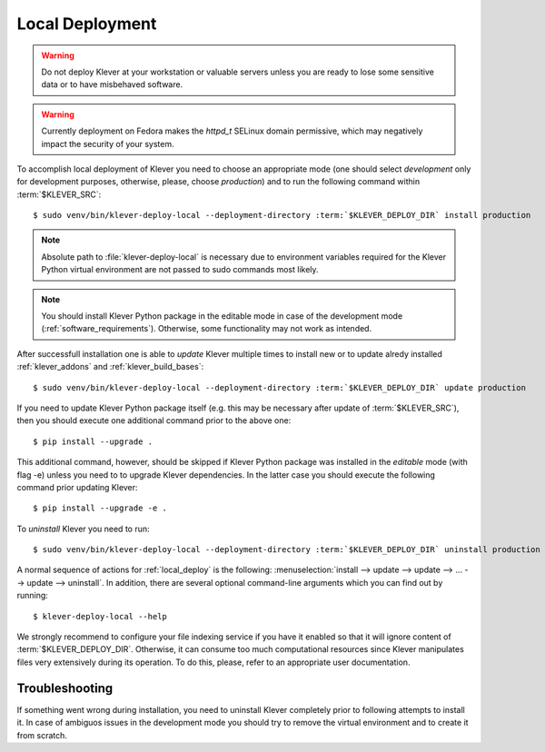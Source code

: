 .. Copyright (c) 2020 ISP RAS (http://www.ispras.ru)
   Ivannikov Institute for System Programming of the Russian Academy of Sciences
   Licensed under the Apache License, Version 2.0 (the "License");
   you may not use this file except in compliance with the License.
   You may obtain a copy of the License at
       http://www.apache.org/licenses/LICENSE-2.0
   Unless required by applicable law or agreed to in writing, software
   distributed under the License is distributed on an "AS IS" BASIS,
   WITHOUT WARRANTIES OR CONDITIONS OF ANY KIND, either express or implied.
   See the License for the specific language governing permissions and
   limitations under the License.

.. _local_deploy:

Local Deployment
================

.. warning:: Do not deploy Klever at your workstation or valuable servers unless you are ready to lose some sensitive
             data or to have misbehaved software.

.. warning:: Currently deployment on Fedora makes the *httpd_t* SELinux domain permissive, which may negatively impact
             the security of your system.

To accomplish local deployment of Klever you need to choose an appropriate mode (one should select *development* only
for development purposes, otherwise, please, choose *production*) and to run the following command within
:term:`$KLEVER_SRC`:

.. parsed-literal::

    $ sudo venv/bin/klever-deploy-local --deployment-directory :term:`$KLEVER_DEPLOY_DIR` install production

.. note:: Absolute path to :file:`klever-deploy-local` is necessary due to environment variables required for the
          Klever Python virtual environment are not passed to sudo commands most likely.

.. note:: You should install Klever Python package in the editable mode in case of the development mode
          (:ref:`software_requirements`). Otherwise, some functionality may not work as intended.

After successfull installation one is able to *update* Klever multiple times to install new or to update alredy
installed :ref:`klever_addons` and :ref:`klever_build_bases`:

.. parsed-literal::

    $ sudo venv/bin/klever-deploy-local --deployment-directory :term:`$KLEVER_DEPLOY_DIR` update production

If you need to update Klever Python package itself (e.g. this may be necessary after update of :term:`$KLEVER_SRC`),
then you should execute one additional command prior to the above one::

    $ pip install --upgrade .

This additional command, however, should be skipped if Klever Python package was installed in the *editable* mode (with
flag -e) unless you need to to upgrade Klever dependencies.
In the latter case you should execute the following command prior updating Klever::

    $ pip install --upgrade -e .

To *uninstall* Klever you need to run:

.. parsed-literal::

    $ sudo venv/bin/klever-deploy-local --deployment-directory :term:`$KLEVER_DEPLOY_DIR` uninstall production

A normal sequence of actions for :ref:`local_deploy` is the following:
:menuselection:`install --> update --> update --> ... --> update --> uninstall`.
In addition, there are several optional command-line arguments which you can find out by running::

    $ klever-deploy-local --help

We strongly recommend to configure your file indexing service if you have it enabled so that it will ignore content of
:term:`$KLEVER_DEPLOY_DIR`.
Otherwise, it can consume too much computational resources since Klever manipulates files very extensively during its
operation.
To do this, please, refer to an appropriate user documentation.

Troubleshooting
---------------

If something went wrong during installation, you need to uninstall Klever completely prior to following attempts to
install it.
In case of ambiguos issues in the development mode you should try to remove the virtual environment and to create it
from scratch.
